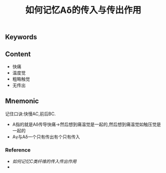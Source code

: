 :PROPERTIES:
:ID:       5fb8ab62-2196-43f9-ba12-74617f83296b
:END:

#+title: 如何记忆Aδ的传入与传出作用

** Keywords


** Content
- 快痛
- 温度觉
- 粗略触觉
- 无传出
** Mnemonic
记住口诀:快慢AC,前后BC.
- A指的就是Aδ传导快痛→然后想到痛温觉是一起的,然后想到痛温觉如触压觉是一起的
- Aγ与Aδ一个只有传出有个只有传入
*** Reference
- [[如何记忆C类纤维的传入传出作用]]
- 
